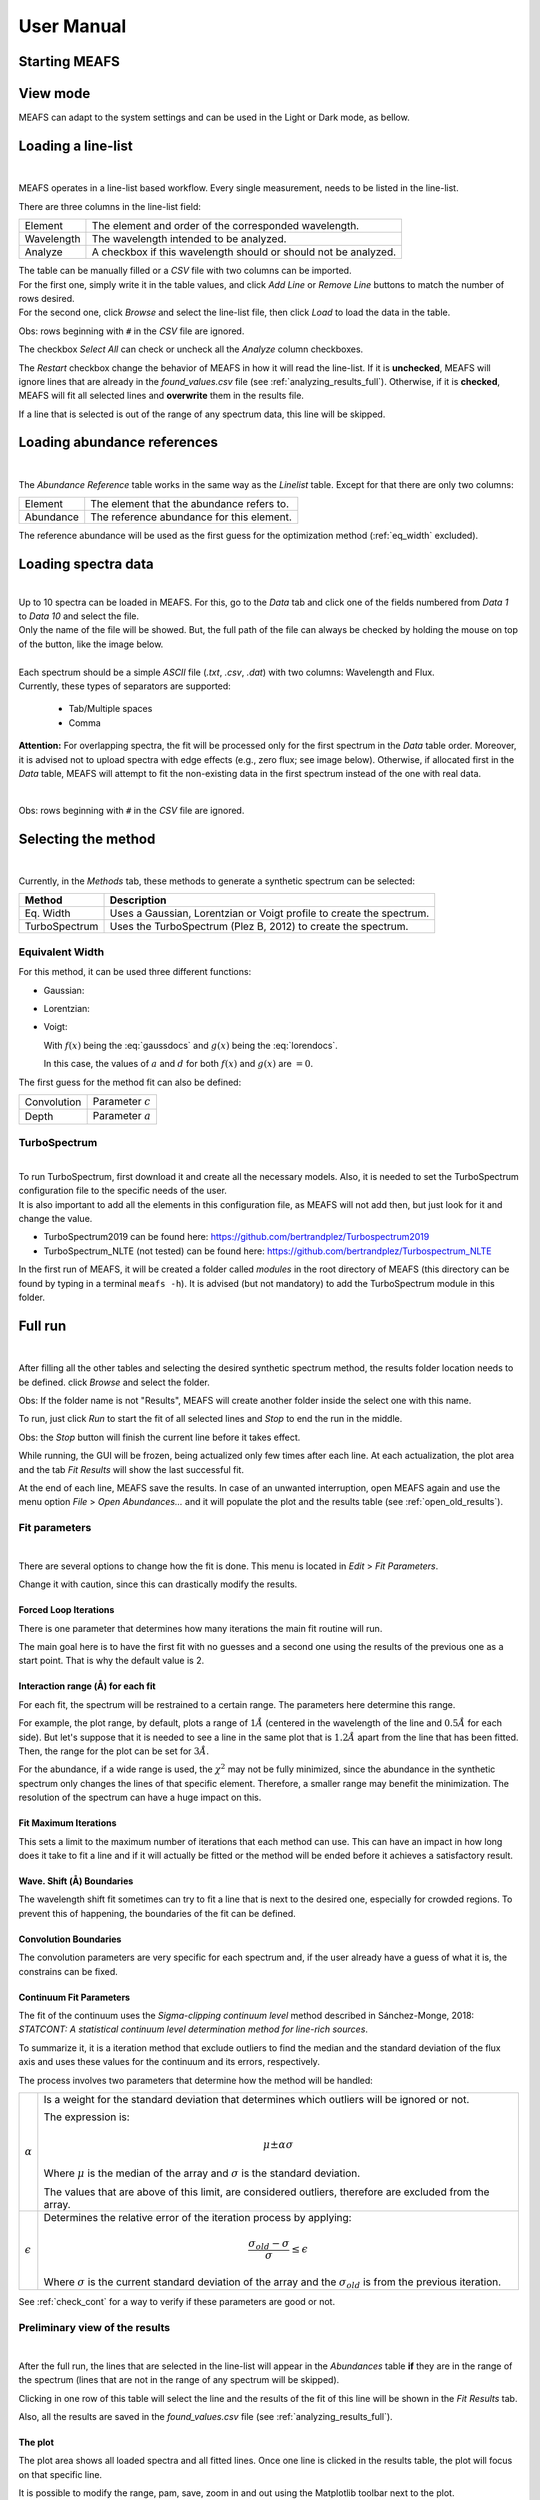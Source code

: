 .. |ang| unicode:: U+212B
   :trim:

User Manual
===========

Starting MEAFS
--------------


View mode
---------

MEAFS can adapt to the system settings and can be used in the Light or Dark mode, 
as bellow.

.. image:: _static/meafs_gui_01.png
   :width: 49%
   :alt: GUI White

.. image:: _static/meafs_gui_02.png
   :width: 49%
   :alt: GUI White

Loading a line-list
-------------------

.. image:: _static/meafs_gui_02.1.png
   :width: 80%
   :align: center
   :alt: GUI linelist load

| 

MEAFS operates in a line-list based workflow. Every single measurement, needs
to be listed in the line-list. 

There are three columns in the line-list field:

========== =====================================================
Element    The element and order of the corresponded wavelength.
Wavelength The wavelength intended to be analyzed.
Analyze    A checkbox if this wavelength should or should not 
           be analyzed.
========== =====================================================

| The table can be manually filled or a *CSV* file with two columns can be imported.
| For the first one, simply write it in the table values, and click 
  *Add Line* or *Remove Line* buttons to match the number of rows desired.
| For the second one, click *Browse* and select the line-list file, then 
  click *Load* to load the data in the table.

Obs: rows beginning with ``#`` in the *CSV* file are ignored.

The checkbox *Select All* can check or uncheck all the *Analyze* column 
checkboxes.

The *Restart* checkbox change the behavior of MEAFS in how it will read the 
line-list. If it is **unchecked**, MEAFS will ignore lines that are already
in the *found_values.csv* file (see :ref:`analyzing_results_full`). Otherwise, if it is 
**checked**, MEAFS will fit all selected lines and **overwrite** them in the results 
file.

If a line that is selected is out of the range of any spectrum data, this line will be 
skipped.

Loading abundance references
----------------------------

.. image:: _static/meafs_gui_02.2.png
   :width: 80%
   :align: center
   :alt: GUI abundref load

| 

The *Abundance Reference* table works in the same way as the *Linelist* table.
Except for that there are only two columns:

========= =========================================
Element   The element that the abundance refers to.
Abundance The reference abundance for this element.
========= =========================================

The reference abundance will be used as the first guess for the 
optimization method (:ref:`eq_width` excluded).

Loading spectra data
--------------------

.. image:: _static/meafs_gui_02.3.png
   :width: 80%
   :align: center
   :alt: GUI dataload

| 

| Up to 10 spectra can be loaded in MEAFS. For this, go to the *Data* tab and 
  click one of the fields numbered from *Data 1* to *Data 10* and select the 
  file.
| Only the name of the file will be showed. But, the full path of the file can 
  always be checked by holding the mouse on top of the button, like the
  image below.

.. image:: _static/meafs_gui_04.1.png
   :width: 80%
   :align: center
   :alt: GUI data tooltip

| 

| Each spectrum should be a simple *ASCII* file (*.txt*, *.csv*, *.dat*) 
  with two columns: Wavelength and Flux.
| Currently, these types of separators are supported: 

   - Tab/Multiple spaces
   - Comma

**Attention:** For overlapping spectra, the fit will be processed only for the first spectrum in the *Data* table order. Moreover, it is advised not to upload spectra with edge effects (e.g., zero flux; see image below). Otherwise, if allocated first in the *Data* table, MEAFS will attempt to fit the non-existing data in the first spectrum instead of the one with real data.

.. image:: _static/overlapping_spectra_example.png
   :width: 80%
   :align: center
   :alt: GUI method select

| 

Obs: rows beginning with ``#`` in the *CSV* file are ignored.

Selecting the method
--------------------

.. image:: _static/meafs_gui_05.1.png
   :width: 80%
   :align: center
   :alt: GUI method select

| 

Currently, in the *Methods* tab, these methods to generate a synthetic spectrum 
can be selected:

============= =============================================================
Method        Description
============= =============================================================
Eq. Width     Uses a Gaussian, Lorentzian or Voigt profile to create the 
              spectrum.
TurboSpectrum Uses the TurboSpectrum (Plez B, 2012) to create the spectrum. 
============= =============================================================

.. _eq_width:

Equivalent Width
^^^^^^^^^^^^^^^^

For this method, it can be used three different functions:

- Gaussian:
  
  .. math:: f(x) = a \cdot \exp\left[\frac{-(x - b)^2}{c \cdot \sqrt{2 \cdot \pi}}\right] + d
     :label: gaussdocs

- Lorentzian:

  .. math:: g(x) = a \cdot \exp\left[\frac{c}{\pi \cdot ((x - b)^2 + c^2)}\right] + d
     :label: lorendocs

- Voigt:

  .. math:: h(x) = a \cdot f(x) \cdot g(x) + d
     :label: voigtdocs

  With :math:`f(x)` being the :eq:`gaussdocs` and :math:`g(x)` 
  being the :eq:`lorendocs`.

  In this case, the values of :math:`a` and :math:`d` for both :math:`f(x)` 
  and :math:`g(x)` are :math:`=0`.

The first guess for the method fit can also be defined:

=========== ===================
Convolution Parameter :math:`c`
Depth       Parameter :math:`a`
=========== ===================

TurboSpectrum
^^^^^^^^^^^^^

.. image:: _static/meafs_gui_06.1.png
   :width: 80%
   :align: center
   :alt: GUI method select

| 

| To run TurboSpectrum, first download it and create all the 
  necessary models. Also, it is needed to set the TurboSpectrum 
  configuration file to the specific needs of the user.
| It is also important to add all the elements in this configuration file,
  as MEAFS will not add then, but just look for it and change the value.

- TurboSpectrum2019 can be found here: 
  `<https://github.com/bertrandplez/Turbospectrum2019>`_
- TurboSpectrum_NLTE (not tested) can be found here: 
  `<https://github.com/bertrandplez/Turbospectrum_NLTE>`_

In the first run of MEAFS, it will be created a folder called *modules* in 
the root directory of MEAFS (this directory can be found by typing in a
terminal ``meafs -h``). It is advised (but not mandatory) to add the 
TurboSpectrum module in this folder.

Full run
--------

.. image:: _static/meafs_gui_02.4.png
   :width: 80%
   :align: center
   :alt: GUI run

| 

After filling all the other tables and selecting the desired synthetic 
spectrum method, the results folder location needs to be defined. click
*Browse* and select the folder.

Obs: If the folder name is not "Results", MEAFS will create another folder 
inside the select one with this name.

To run, just click *Run* to start the fit of all selected lines and *Stop* 
to end the run in the middle.

Obs: the *Stop* button will finish the current line before it takes effect.

While running, the GUI will be frozen, being actualized only few times 
after each line. At each actualization, the plot area and the tab *Fit 
Results* will show the last successful fit.

At the end of each line, MEAFS save the results. In case of an unwanted 
interruption, open MEAFS again and use the menu option *File* > *Open 
Abundances...* and it will populate the plot and the results table (see 
:ref:`open_old_results`).

Fit parameters
^^^^^^^^^^^^^^

.. image:: _static/meafs_gui_11.png
   :width: 80%
   :align: center
   :alt: GUI run

| 

There are several options to change how the fit is done. This menu is 
located in *Edit* > *Fit Parameters*. 

Change it with caution, since this can drastically modify the results. 

Forced Loop Iterations
++++++++++++++++++++++

There is one parameter that determines how many iterations the main fit 
routine will run. 

The main goal here is to have the first fit with no guesses and a second 
one using the results of the previous one as a start point. That is why 
the default value is 2.

Interaction range (\ |ang|\ ) for each fit
++++++++++++++++++++++++++++++++++++++++++

For each fit, the spectrum will be restrained to a certain range. The 
parameters here determine this range. 

For example, the plot range, by default, plots a range of :math:`1 Å` 
(centered in the wavelength of the line and :math:`0.5 Å` for each side). 
But let's suppose that it is needed to see a line in the same plot that 
is :math:`1.2 Å` apart from the line that has been fitted. Then, the 
range for the plot can be set for :math:`3 Å`.

For the abundance, if a wide range is used, the :math:`\chi^2` may not
be fully minimized, since the abundance in the synthetic spectrum only 
changes the lines of that specific element. Therefore, a smaller range 
may benefit the minimization. The resolution of the spectrum can have a 
huge impact on this. 

Fit Maximum Iterations
++++++++++++++++++++++

This sets a limit to the maximum number of iterations that each method 
can use. This can have an impact in how long does it take to fit a line 
and if it will actually be fitted or the method will be ended before it 
achieves a satisfactory result.

Wave. Shift (\ |ang|\ ) Boundaries
++++++++++++++++++++++++++++++++++

The wavelength shift fit sometimes can try to fit a line that is next to 
the desired one, especially for crowded regions. To prevent this of 
happening, the boundaries of the fit can be defined. 

Convolution Boundaries
++++++++++++++++++++++

The convolution parameters are very specific for each spectrum and, if 
the user already have a guess of what it is, the constrains can be 
fixed.

.. _continuum_fit_param:

Continuum Fit Parameters
++++++++++++++++++++++++

The fit of the continuum uses the *Sigma-clipping continuum level* 
method described in Sánchez-Monge, 2018: *STATCONT: A statistical 
continuum level determination method for line-rich sources*.

To summarize it, it is a iteration method that exclude outliers to find 
the median and the standard deviation of the flux axis and uses these 
values for the continuum and its errors, respectively.

The process involves two parameters that determine how the method will 
be handled:

================ ======================================================
:math:`\alpha`   Is a weight for the standard deviation that determines
                 which outliers will be ignored or not. 
                 
                 The expression is:

                 .. math::
                    \mu \pm \alpha \sigma

                 Where :math:`\mu` is the median of the array and 
                 :math:`\sigma` is the standard deviation.

                 The values that are above of this limit, are considered 
                 outliers, therefore are excluded from the array.

:math:`\epsilon` Determines the relative error of the iteration process 
                 by applying:
                 
                 .. math::
                    \frac{\sigma_{old}-\sigma}{\sigma} \leq \epsilon

                 Where :math:`\sigma` is the current standard deviation
                 of the array and the :math:`\sigma_{old}` is from the 
                 previous iteration.
================ ======================================================

See :ref:`check_cont` for a way to verify if these parameters are good 
or not.

.. _analyzing_results:

Preliminary view of the results
^^^^^^^^^^^^^^^^^^^^^^^^^^^^^^^

.. image:: _static/meafs_gui_08.png
   :width: 80%
   :align: center
   :alt: GUI run
   
| 

After the full run, the lines that are selected in the line-list will 
appear in the *Abundances* table **if** they are in the range of the 
spectrum (lines that are not in the range of any spectrum will 
be skipped).

Clicking in one row of this table will select the line and the results 
of the fit of this line will be shown in the *Fit Results* tab.

Also, all the results are saved in the *found_values.csv* file (see :ref:`analyzing_results_full`).

The plot
++++++++

The plot area shows all loaded spectra and all fitted lines. Once one 
line is clicked in the results table, the plot will focus on that specific line.

It is possible to modify the range, pam, save, zoom in and out using the 
Matplotlib toolbar next to the plot.

To show the full spectrum range, there is a button in the menu option *View* > 
*Change Plot to full spectrum range*. But there is also a keyboard shortcut for 
that: **Ctrl+Shift+V**.

When the mouse pointer is on top of the plot, the axis values appear in the 
toolbar, like in the image below:

.. image:: _static/meafs_gui_03.1.png
   :width: 80%
   :align: center
   :alt: GUI run
   
| 

Cleaning the Plot
"""""""""""""""""

Sometimes the plot can be very crowded, you may want to clean the lines fit and other draws. 
It is possible to this by clicking in the menu *View* > *Clear Spectrum Plot*.

Then, you can use the option :ref:`open_old_results` to load again only the last fitted lines.

.. _check_cont:

Check continuum fit
+++++++++++++++++++

.. image:: _static/meafs_gui_14.png
   :width: 80%
   :align: center
   :alt: GUI run
   
| 

It is possible to plot the continuum in the menu option *View* > *Check Continuum* 
and erase it with *Erase Continuum* button in the same submenu. Note 
that it is **not** needed to have the continuum plotted in the figure to
proceed with the fit, this is just to check if the :math:`\alpha` and 
:math:`\epsilon` parameters are good or not as described in 
:ref:`continuum_fit_param`.

.. _fit_only_abund:

Fit only abundance run
----------------------

After a full run, the lines selected will appear in the results table and can be 
selected. As showed in :ref:`analyzing_results`, the fit results can be found in 
the *Fit Results* tab.

In this tab, it is possible to manually change the *Lamb Shift*, *Continuum* and 
*Convolution* values and press the *Manual fit* button. Every time this button is 
pressed, it will run a fit only for the abundance using the values that are written
in these three parameters above.

After this run, the new abundance and the modified parameters will be written in the 
*found_values.csv* file. To restore the originals values, it is needed to run the fit 
again (only for the desired line) with the *Restart* option enabled.

No fit run
----------

As described in :ref:`fit_only_abund`, in the *Fit Results* tab, it is possible to 
modify the *Lamb Shift*, *Continuum* and *Convolution* values, however it is also 
possible to change the abundance value and *Plot Current Values* in the plot. This 
will not save the results in the *found_values.csv*, for that press *Save Current 
Values*. 

.. _analyzing_results_full:

Analyzing Results
-----------------

All the results are saved in the *found_values.csv* file, under the 
directory previously chosen for the results. This file has the
following columns:

======================= ==============================================================
Element                 Corresponding element of this line.
Lambda (|ang|)          Wavelength in \ |ang|\ ngstroms.
Lamb Shift              Wavelength shift in \ |ang|\ ngstroms for this line.
Continuum               Continuum value for this line.
Convolution             Convolution value for this line.
Refer Abundance         Reference abundance of the element.
Fit Abundance           Found abundance for this line.
Differ                  Absolute difference of the reference and the fitted abundance.
Chi                     Minimized :math:`\chi^2` of the abundance fit.
Equiv Width Obs (|ang|) Equivalent width of the observed spectrum.
Equiv Width Fit (|ang|) Equivalent width of the synthetic fitted spectrum.
======================= ==============================================================

Not only that, MEAFS can also create three different types of plots that helps
extracting the abundances and other parameters from the fit.

.. image:: _static/meafs_gui_15.png
   :width: 80%
   :align: center
   :alt: GUI run

| 

These plots can be created and viewed in the *Final Plots* tabs.

**Attention:** the *Final Plots* tab next to the *Fit Results* tab can only be accessed
when the *Final Plots* tab next to *Spectrum Plot* tab is selected.

The visualization of these plots in MEAFS is only a scaled image of the actual file
created. In order to view the full image without any quality loss, open the image file
in the previously defined directory for the results.

Resizing GUI upon viewing images
^^^^^^^^^^^^^^^^^^^^^^^^^^^^^^^^

When any image is added into MEAFS, the software will block the scale of the image. This
blocks resizing the GUI into smaller sizes. If necessary, to unlock the scale go to 
*View* > *Clear Final Plots Scale*.

Lines Plot
^^^^^^^^^^

.. image:: _static/meafs_gui_16.png
   :width: 80%
   :align: center
   :alt: GUI run

| 

MEAFS is able to create fancy plots for all lines that are
in the abundances table.

The plot lines are:

================== =====================================================================================================================================
Data Points        Spectrum data.
Best Fit           Synthetic Spectrum with best fit abundance.
Abundance Shift    Synthetic Spectrum with abundance increased and decreased by a defined value to create a shaded light blue area around the best fit.
Zero Abundance     Synthetic Spectrum with no abundance.
Residuals          Absolute residuals of data points and best fit abundance.
================== =====================================================================================================================================

The region of the abundance shift can be set 
in the *Final Plots* tab.

It is possible to create plots for all lines at once in the 
*All Lines* button, or select one line in the table and 
click *Single Line* button.

When you select any line in the table, MEAFS will search
for the file to plot it, if there is any old file in the 
right folder with the right name, it will be showed. If 
there is not, a "No data." label will appear.

Box Plot
^^^^^^^^

.. image:: _static/meafs_gui_17.png
   :width: 80%
   :align: center
   :alt: GUI run

| 

The box plot can be generated under the *Create* button in
the *Final Plots* tab. MEAFS will create a full box plot 
with all the elements and lines available in the abundance
table.

The plot will show the mean, median, maximum, minimum, 
confidence level (25% and 75% quartiles) and outliers
abundances for each element accordingly with the fit 
results.

Histogram
^^^^^^^^^

Two types of histograms can be created:

- Abundances Histogram;
- Difference Histogram.

The number of bins for the histograms can be defined in the
*Final Plots* tab and, like the *Lines Plot*, the *All 
Elements* button will generate it for all elements at once 
and the *Single Element* button will do it only for the 
element selected in the abundance table.

Also, like the *Lines Plot*, by clicking in any line in the
abundance plot, MEAFS will load the file or show "No Data."
label instead.

Abundances Histogram
++++++++++++++++++++

.. image:: _static/meafs_gui_18.png
   :width: 80%
   :align: center
   :alt: GUI run

| 

The Abundance Histogram consists in a simple histogram 
showing the distribution of the abundances for the 
specific element.

Difference Histogram
++++++++++++++++++++

.. image:: _static/meafs_gui_19.png
   :width: 80%
   :align: center
   :alt: GUI run

| 

The Difference Histogram consists in showing the distribution
of the absolute value of the difference between the fit 
abundance and the reference abundance.

Jupyter Shell
-------------

.. image:: _static/meafs_gui_09.png
   :width: 80%
   :align: center
   :alt: GUI run

| 

The *Jupyter Shell* tab provides access to the MEAFS session with all the 
variables and functions available. It can be useful for more advanced
user or for debug. See :ref:`pack_overview` for the list of variables 
and functions.

Stdout and Stderr
-----------------

.. image:: _static/meafs_gui_10.png
   :width: 80%
   :align: center
   :alt: GUI run

| 

All print functions and errors of the code are redirected to the 
*Stdout/Stderr* tab. Use it for debug and/or follow up the fit process.

It is possible to clear the *Stdout/Stderr* text area by pressing the *Clear* button.

Errors while running the fit
^^^^^^^^^^^^^^^^^^^^^^^^^^^^

.. image:: _static/meafs_gui_13.png
   :width: 80%
   :align: center
   :alt: GUI run

| 

In case of errors while running a fit, some widgets of the GUI may be frozen. To unlock
them, go to the menu option *Edit* > *Error GUI Reset*.

Save and open sessions
----------------------

.. image:: _static/meafs_gui_12.png
   :width: 80%
   :align: center
   :alt: GUI run

| 

MEAFS uses the *dill* library to create sessions of the current loaded
values. Sessions can be saved and opened, or a new empty one can be created. 
Note that creating a new session will erase all current values, 
save them before doing this.


.. _auto_save_manual:

Auto Save
^^^^^^^^^

There is an *Auto Save* function that will save a session every 5 seconds. 
Not only that, every time the MEAFS is closed, it will trigger to save the
session if this feature is on.

To enable or disable this function, go to *File* > *Auto Save*.

These sessions are saved at the MEAFS root directory (this directory can be 
found by typing in a terminal ``meafs -h``). The file names for each type of 
auto save can be checked below:

==================== ===================================
File Name            Description
==================== ===================================
*auto_save.pkl*      Session saved every 5 seconds.
*auto_save_last.pkl* Session saved when MEAFS is closed.
==================== ===================================

To open the last *5 seconds auto save* file, go to a terminal and type:

.. code-block:: bash

   meafs -s

And to open the last closed session, type:

.. code-block:: bash

   meafs -l

.. _open_old_results:

Open old results (not sessions)
^^^^^^^^^^^^^^^^^^^^^^^^^^^^^^^

| If there are results from a previous run (*.csv* file) and the folder 
  *On_time_plots*, it is possible to go to the menu option *File* > *Open 
  Abundances...* and select the *CSV* file.
| MEAFS will read the file and populate the results tab with the 
  information there. Also, it will look for the folder called *On_time_plots*
  in the same directory of the *CSV* file to plot all lines that it finds 
  inside of it.
| Note that the *CSV* file is mandatory, while the folder containing the
  old plots, is not.

Help Section
------------

.. image:: _static/meafs_gui_20.png
   :width: 80%
   :align: center
   :alt: GUI run

| 


There is a *Help* menu in the menu bar with links to this Read the Docs and the GitHub page.

If the information you need or a bug you are facing is not listed in this manual, you can
open an issue or ask for help in `GitHub Issues <https://github.com/MatheusJCastro/meafs/issues>`_.
